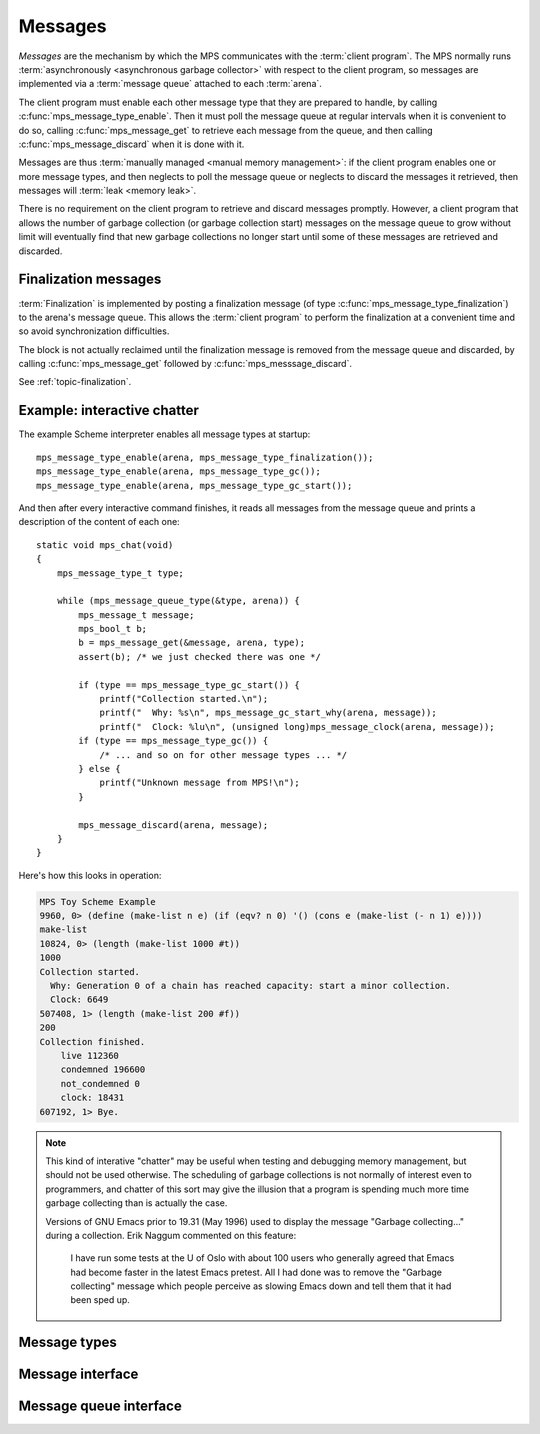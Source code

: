 .. Sources:

    `<https://info.ravenbrook.com/project/mps/master/design/message/>`_

.. _topic-message:

Messages
========

*Messages* are the mechanism by which the MPS communicates with the
:term:`client program`. The MPS normally runs :term:`asynchronously
<asynchronous garbage collector>` with respect to the client program,
so messages are implemented via a :term:`message queue` attached to
each :term:`arena`.

The client program must enable each other message type that they are
prepared to handle, by calling :c:func:`mps_message_type_enable`. Then
it must poll the message queue at regular intervals when it is
convenient to do so, calling :c:func:`mps_message_get` to retrieve
each message from the queue, and then calling
:c:func:`mps_message_discard` when it is done with it.

Messages are thus :term:`manually managed <manual memory management>`:
if the client program enables one or more message types, and then
neglects to poll the message queue or neglects to discard the messages
it retrieved, then messages will :term:`leak <memory leak>`.

There is no requirement on the client program to retrieve and discard
messages promptly. However, a client program that allows the number of
garbage collection (or garbage collection start) messages on the
message queue to grow without limit will eventually find that new
garbage collections no longer start until some of these messages are
retrieved and discarded.


Finalization messages
---------------------

:term:`Finalization` is implemented by posting a finalization message
(of type :c:func:`mps_message_type_finalization`) to the arena's
message queue. This allows the :term:`client program` to perform the
finalization at a convenient time and so avoid synchronization
difficulties.

The block is not actually reclaimed until the finalization message is
removed from the message queue and discarded, by calling
:c:func:`mps_message_get` followed by :c:func:`mps_messsage_discard`.

See :ref:`topic-finalization`.


Example: interactive chatter
----------------------------

The example Scheme interpreter enables all message types at
startup::

    mps_message_type_enable(arena, mps_message_type_finalization());
    mps_message_type_enable(arena, mps_message_type_gc());
    mps_message_type_enable(arena, mps_message_type_gc_start());

And then after every interactive command finishes, it reads all
messages from the message queue and prints a description of the
content of each one::

    static void mps_chat(void)
    {
        mps_message_type_t type;

        while (mps_message_queue_type(&type, arena)) {
            mps_message_t message;
            mps_bool_t b;
            b = mps_message_get(&message, arena, type);
            assert(b); /* we just checked there was one */

            if (type == mps_message_type_gc_start()) {
                printf("Collection started.\n");
                printf("  Why: %s\n", mps_message_gc_start_why(arena, message));
                printf("  Clock: %lu\n", (unsigned long)mps_message_clock(arena, message));
            if (type == mps_message_type_gc()) {
                /* ... and so on for other message types ... */
            } else {
                printf("Unknown message from MPS!\n");
            }

            mps_message_discard(arena, message);
        }
    }

Here's how this looks in operation:

.. code-block:: none

    MPS Toy Scheme Example
    9960, 0> (define (make-list n e) (if (eqv? n 0) '() (cons e (make-list (- n 1) e))))
    make-list
    10824, 0> (length (make-list 1000 #t))
    1000
    Collection started.
      Why: Generation 0 of a chain has reached capacity: start a minor collection.
      Clock: 6649
    507408, 1> (length (make-list 200 #f))
    200
    Collection finished.
        live 112360
        condemned 196600
        not_condemned 0
        clock: 18431
    607192, 1> Bye.

.. note::

    This kind of interative "chatter" may be useful when testing and
    debugging memory management, but should not be used otherwise. The
    scheduling of garbage collections is not normally of interest even
    to programmers, and chatter of this sort may give the illusion
    that a program is spending much more time garbage collecting than
    is actually the case.

    Versions of GNU Emacs prior to 19.31 (May 1996) used to display
    the message "Garbage collecting..." during a collection. Erik
    Naggum commented on this feature:

        I have run some tests at the U of Oslo with about 100
        users who generally agreed that Emacs had become faster in
        the latest Emacs pretest. All I had done was to remove the
        "Garbage collecting" message which people perceive as
        slowing Emacs down and tell them that it had been sped up.


Message types
-------------

.. c:type:: mps_message_type_t

    The type of :term:`message types <message type>`.

    There are three message types:

    1. :c:func:`mps_message_type_finalization`
    2. :c:func:`mps_message_type_gc`
    3. :c:func:`mps_message_type_gc_start`


.. c:function:: void mps_message_type_disable(mps_arena_t arena, mps_message_type_t message_type)

    Restore an :term:`arena` to the default state whereby
    :term:`messages <message>` of the specified :term:`message type`
    are not posted, reversing the effect of an earlier call to
    :c:func:`mps_message_type_enable`.

    ``arena`` is an arena.

    ``message_type`` is the message type to be disabled.

    Any existing messages of the specified type are flushed from the
    :term:`message queue` of ``arena``.

    .. note::

        It is permitted to call this function when ``message_type`` is
        already disabled, in which case it has no effect.


.. c:function:: void mps_message_type_enable(mps_arena_t arena, mps_message_type_t message_type)

    Enable an :term:`arena` to post :term:`messages <message>` of a
    specified :term:`message type`.

    ``arena`` is an arena.

    ``message_type`` is the message type to be disabled.

    This function tells the MPS that ``arena`` may post messages of
    ``message_type`` to its :term:`message queue`. By default, the MPS
    does not generate any messages of any type.

    A :term:`client program` that enables messages for a message type
    must access messages by calling :c:func:`mps_message_get` and
    discard them by calling :c:func:`mps_message_discard`, or the
    message queue may consume unbounded resources.

    The client program may disable the posting of messages by calling
    :c:func:`mps_message_type_disable`.

    .. note::

        It is permitted to call this function when ``message_type`` is
        already enabled, in which case it has no effect.



Message interface
-----------------

.. c:type:: mps_message_t

    The type of a :term:`message`.

    Messages are :term:`manually <manual memory management>` managed.
    They are created at the instigation of the MPS (but see
    :c:func:`mps_message_type_enable`), and are deleted by the
    :term:`client program` by calling :c:func:`mps_message_discard`.

    An :term:`arena` has a :term:`message queue` from which messages
    can be obtained by calling :c:func:`mps_message_get`.

    An :c:func:`mps_message_t` is a :term:`reference` into MPS managed
    memory, and can safely be :term:`fixed <fix>`.


.. c:function:: mps_clock_t mps_message_clock(mps_arena_t arena, mps_message_t message)

    Returns the time at which the MPS posted a :term:`message`.

    ``arena`` is the :term:`arena` which posted the message.

    ``message`` is a message retrieved by :c:func:`mps_message_get` and
    not yet discarded.

    If ``message`` belongs to one of the following supported message,
    return the time at which the MPS posted the message:

    * :c:type:`mps_message_type_gc`;
    * :c:type:`mps_message_type_gc_start`.

    For other message types, the value returned is always zero.

    Messages are asynchronous: they are posted by the MPS, wait on a
    queue, and are later collected by the :term:`client program`. Each
    message (of the supported message types) records the time that it
    was posted, and this is what :c:func:`mps_message_clock` returns.

    The time returned is the :c:func:`mps_clock_t` value returned by
    the library function :c:func:`mps_clock` at the time the message
    was posted. You can subtract one clock value from another to get
    the time interval between the posting of two messages.


.. c:function:: void mps_message_discard(mps_arena_t arena, mps_message_t message)

    Indicate to the MPS that the :term:`client program` has no further
    use for a :term:`message` and the MPS can now reclaim any storage
    associated with the message.

    ``arena`` is the :term:`arena` which posted the message.

    ``message`` is the message. After this call, ``message`` is invalid
    and should not be passed as an argument to any message functions.

    Messages are essentially :term:`manually <manual memory
    management>` managed. This function allows the MPS to reclaim
    storage associated with messages. If the client does not discard
    messages then the resources used may grow without bound.

    As well as consuming resources, messages may have other effects
    that require them to be tidied by calling this function. In
    particular finalization messages refer to a :term:`finalized
    block`, and prevent the object from being reclaimed (subject to
    the usual :term:`garbage collection` liveness analysis). A
    finalized block cannot be reclaimed until all its finalization
    messages have been discarded. See
    :c:func:`mps_message_type_finalization`.

    .. seealso::

        :ref:`topic-finalization`.


.. c:function:: mps_message_type_t mps_message_type(mps_arena_t arena, mps_message_t message)

    Return the :term:`message type` of a :term:`message`.

    ``arena`` is the arena that posted the message.

    ``message`` is a message retrieved by :c:func:`mps_message_get` and
    not yet discarded.


Message queue interface
-----------------------

.. c:function:: mps_bool_t mps_message_get(mps_message_t *message_o, mps_arena_t arena, mps_message_type_t message_type)

    Get a :term:`message` of a specified type from the :term:`message
    queue` for an :term:`arena`.

    ``message_o`` points to a location that will hold the address of the
    message if the function succeeds.

    ``arena`` is the arena.

    ``message_type`` is the type of message to return.

    If there is at least one message of the specified type on the
    message queue of the specified arena, then this function removes
    one such message from the queue, stores a pointer to the message
    in the location pointed to by ``message_o``, and returns true.
    Otherwise it returns false.


.. c:function:: mps_bool_t mps_message_poll(mps_arena_t arena)

    Determine whether there are currently any :term:`messages
    <message>` on a :term:`message queue` for an :term:`arena`.

    ``arena`` is the arena whose message queue will be polled.

    Returns true if there is at least one message on the message queue
    for ``arena``, or false if the message queue is empty.

    .. note::

        If you are interested in a particular type of message, it is
        usually simpler to call :c:func:`mps_message_get`.


.. c:function:: mps_bool_t mps_message_queue_type(mps_message_type_t *message_type_o, mps_arena_t arena)

    Determine whether there are currently any :term:`messages
    <message>` on a :term:`message queue` for an :term:`arena`, and
    return the :term:`message type` of the first message, if any.

    ``message_type_o`` points to a location that will hold the message
    type of the first message on the queue, if any.

    ``arena`` is the arena whose message queue will be polled.

    If there is at least one message on the message queue of ``arena``,
    then this function returns true, and also writes the message type
    of the first message on the queue into the location pointed to by
    ``message_type_o``. If there are no messages on the message queue,
    it returns false.

    .. note::

        If you are interested in a particular type of message, it is
        usually simpler to call :c:func:`mps_message_get`.
